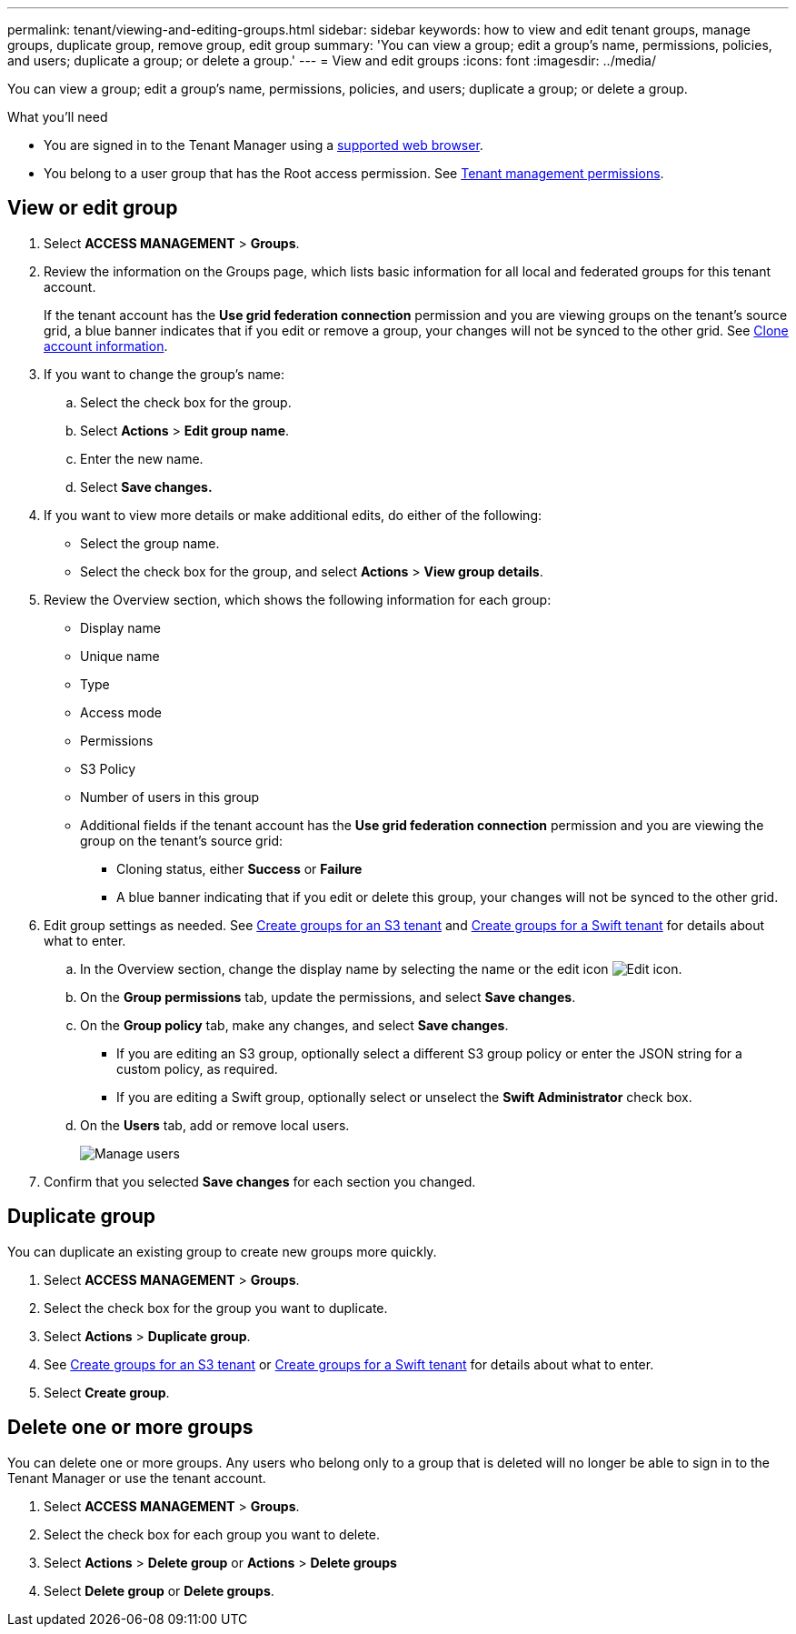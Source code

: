 ---
permalink: tenant/viewing-and-editing-groups.html
sidebar: sidebar
keywords: how to view and edit tenant groups, manage groups, duplicate group, remove group, edit group
summary: 'You can view a group; edit a group’s name, permissions, policies, and users; duplicate a group; or delete a group.'
---
= View and edit groups
:icons: font
:imagesdir: ../media/

[.lead]
You can view a group; edit a group’s name, permissions, policies, and users; duplicate a group; or delete a group.

.What you'll need

* You are signed in to the Tenant Manager using a xref:../admin/web-browser-requirements.adoc[supported web browser].
* You belong to a user group that has the Root access permission. See xref:tenant-management-permissions.adoc[Tenant management permissions].

== View or edit group

. Select *ACCESS MANAGEMENT* > *Groups*.

. Review the information on the Groups page, which lists basic information for all local and federated groups for this tenant account.
+
If the tenant account has the *Use grid federation connection* permission and you are viewing groups on the tenant's source grid, a blue banner indicates that if you edit or remove a group, your changes will not be synced to the other grid. See xref:grid-federation-account-clone.adoc[Clone account information].

. If you want to change the group's name:

.. Select the check box for the group.
.. Select  *Actions* > *Edit group name*.
.. Enter the new name.
.. Select *Save changes.*

. If you want to view more details or make additional edits, do either of the following:

** Select the group name.

** Select the check box for the group, and select *Actions* > *View group details*.

. Review the Overview section, which shows the following information for each group:

** Display name
** Unique name
** Type
** Access mode
** Permissions
** S3 Policy
** Number of users in this group
** Additional fields if the tenant account has the *Use grid federation connection* permission and you are viewing the group on the tenant's source grid:

*** Cloning status, either *Success* or *Failure*

*** A blue banner indicating that if you edit or delete this group, your changes will not be synced to the other grid.

. Edit group settings as needed. See xref:creating-groups-for-s3-tenant.adoc[Create groups for an S3 tenant] and xref:creating-groups-for-swift-tenant.adoc[Create groups for a Swift tenant] for details about what to enter.

.. In the Overview section, change the display name by selecting the name or the edit icon image:../media/icon_edit_tm.png[Edit icon].

.. On the *Group permissions* tab, update the permissions, and select *Save changes*.

.. On the *Group policy* tab, make any changes, and select *Save changes*.

*** If you are editing an S3 group, optionally select a different S3 group policy or enter the JSON string for a custom policy, as required.

*** If you are editing a Swift group, optionally select or unselect the *Swift Administrator* check box.

.. On the *Users* tab, add or remove local users. 
+
image::../media/manage_users.png[Manage users]

. Confirm that you selected *Save changes* for each section you changed.

== Duplicate group

You can duplicate an existing group to create new groups more quickly.

. Select *ACCESS MANAGEMENT* > *Groups*.

. Select the check box for the group you want to duplicate.

. Select *Actions* > *Duplicate group*.

. See xref:creating-groups-for-s3-tenant.adoc[Create groups for an S3 tenant] or xref:creating-groups-for-swift-tenant.adoc[Create groups for a Swift tenant] for details about what to enter.

. Select *Create group*.

== Delete one or more groups

You can delete one or more groups. Any users who belong only to a group that is deleted will no longer be able to sign in to the Tenant Manager or use the tenant account.

. Select *ACCESS MANAGEMENT* > *Groups*.

. Select the check box for each group you want to delete.

. Select *Actions* > *Delete group* or *Actions* > *Delete groups*

. Select *Delete group* or *Delete groups*.

